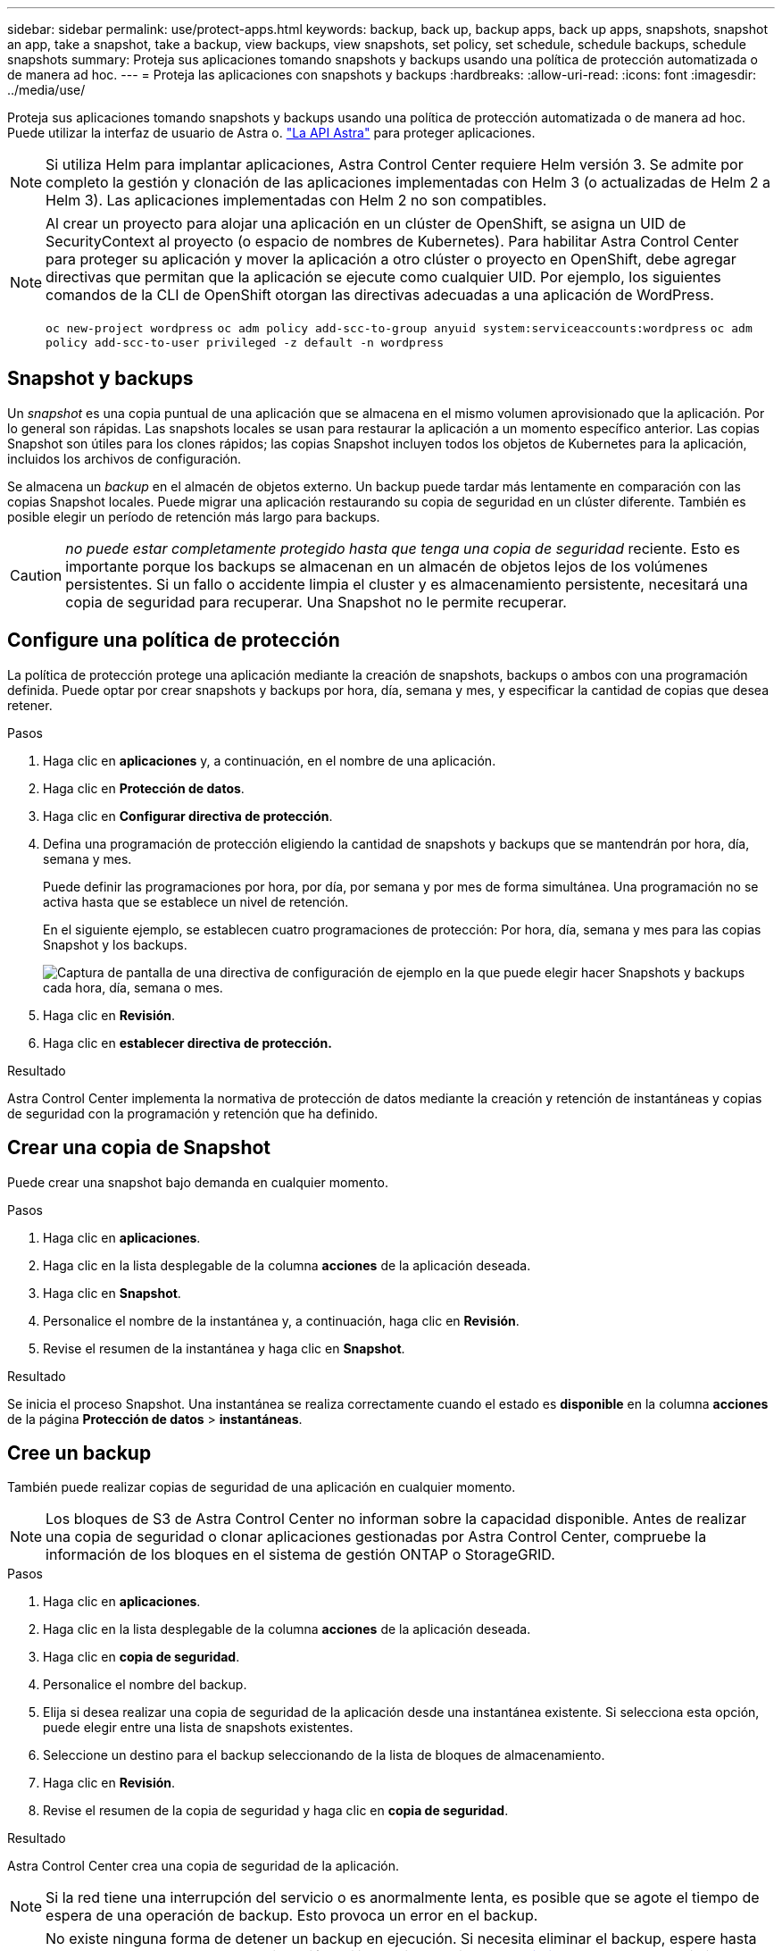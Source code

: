 ---
sidebar: sidebar 
permalink: use/protect-apps.html 
keywords: backup, back up, backup apps, back up apps, snapshots, snapshot an app, take a snapshot, take a backup, view backups, view snapshots, set policy, set schedule, schedule backups, schedule snapshots 
summary: Proteja sus aplicaciones tomando snapshots y backups usando una política de protección automatizada o de manera ad hoc. 
---
= Proteja las aplicaciones con snapshots y backups
:hardbreaks:
:allow-uri-read: 
:icons: font
:imagesdir: ../media/use/


Proteja sus aplicaciones tomando snapshots y backups usando una política de protección automatizada o de manera ad hoc. Puede utilizar la interfaz de usuario de Astra o. https://docs.netapp.com/us-en/astra-automation-2108/index.html["La API Astra"^] para proteger aplicaciones.


NOTE: Si utiliza Helm para implantar aplicaciones, Astra Control Center requiere Helm versión 3. Se admite por completo la gestión y clonación de las aplicaciones implementadas con Helm 3 (o actualizadas de Helm 2 a Helm 3). Las aplicaciones implementadas con Helm 2 no son compatibles.

[NOTE]
====
Al crear un proyecto para alojar una aplicación en un clúster de OpenShift, se asigna un UID de SecurityContext al proyecto (o espacio de nombres de Kubernetes). Para habilitar Astra Control Center para proteger su aplicación y mover la aplicación a otro clúster o proyecto en OpenShift, debe agregar directivas que permitan que la aplicación se ejecute como cualquier UID. Por ejemplo, los siguientes comandos de la CLI de OpenShift otorgan las directivas adecuadas a una aplicación de WordPress.

`oc new-project wordpress`
`oc adm policy add-scc-to-group anyuid system:serviceaccounts:wordpress`
`oc adm policy add-scc-to-user privileged -z default -n wordpress`

====


== Snapshot y backups

Un _snapshot_ es una copia puntual de una aplicación que se almacena en el mismo volumen aprovisionado que la aplicación. Por lo general son rápidas. Las snapshots locales se usan para restaurar la aplicación a un momento específico anterior. Las copias Snapshot son útiles para los clones rápidos; las copias Snapshot incluyen todos los objetos de Kubernetes para la aplicación, incluidos los archivos de configuración.

Se almacena un _backup_ en el almacén de objetos externo. Un backup puede tardar más lentamente en comparación con las copias Snapshot locales. Puede migrar una aplicación restaurando su copia de seguridad en un clúster diferente. También es posible elegir un período de retención más largo para backups.


CAUTION: _no puede estar completamente protegido hasta que tenga una copia de seguridad_ reciente. Esto es importante porque los backups se almacenan en un almacén de objetos lejos de los volúmenes persistentes. Si un fallo o accidente limpia el cluster y es almacenamiento persistente, necesitará una copia de seguridad para recuperar. Una Snapshot no le permite recuperar.



== Configure una política de protección

La política de protección protege una aplicación mediante la creación de snapshots, backups o ambos con una programación definida. Puede optar por crear snapshots y backups por hora, día, semana y mes, y especificar la cantidad de copias que desea retener.

.Pasos
. Haga clic en *aplicaciones* y, a continuación, en el nombre de una aplicación.
. Haga clic en *Protección de datos*.
. Haga clic en *Configurar directiva de protección*.
. Defina una programación de protección eligiendo la cantidad de snapshots y backups que se mantendrán por hora, día, semana y mes.
+
Puede definir las programaciones por hora, por día, por semana y por mes de forma simultánea. Una programación no se activa hasta que se establece un nivel de retención.

+
En el siguiente ejemplo, se establecen cuatro programaciones de protección: Por hora, día, semana y mes para las copias Snapshot y los backups.

+
image:screenshot-config-protection-policy.png["Captura de pantalla de una directiva de configuración de ejemplo en la que puede elegir hacer Snapshots y backups cada hora, día, semana o mes."]

. Haga clic en *Revisión*.
. Haga clic en *establecer directiva de protección.*


.Resultado
Astra Control Center implementa la normativa de protección de datos mediante la creación y retención de instantáneas y copias de seguridad con la programación y retención que ha definido.



== Crear una copia de Snapshot

Puede crear una snapshot bajo demanda en cualquier momento.

.Pasos
. Haga clic en *aplicaciones*.
. Haga clic en la lista desplegable de la columna *acciones* de la aplicación deseada.
. Haga clic en *Snapshot*.
. Personalice el nombre de la instantánea y, a continuación, haga clic en *Revisión*.
. Revise el resumen de la instantánea y haga clic en *Snapshot*.


.Resultado
Se inicia el proceso Snapshot. Una instantánea se realiza correctamente cuando el estado es *disponible* en la columna *acciones* de la página *Protección de datos* > *instantáneas*.



== Cree un backup

También puede realizar copias de seguridad de una aplicación en cualquier momento.


NOTE: Los bloques de S3 de Astra Control Center no informan sobre la capacidad disponible. Antes de realizar una copia de seguridad o clonar aplicaciones gestionadas por Astra Control Center, compruebe la información de los bloques en el sistema de gestión ONTAP o StorageGRID.

.Pasos
. Haga clic en *aplicaciones*.
. Haga clic en la lista desplegable de la columna *acciones* de la aplicación deseada.
. Haga clic en *copia de seguridad*.
. Personalice el nombre del backup.
. Elija si desea realizar una copia de seguridad de la aplicación desde una instantánea existente. Si selecciona esta opción, puede elegir entre una lista de snapshots existentes.
. Seleccione un destino para el backup seleccionando de la lista de bloques de almacenamiento.
. Haga clic en *Revisión*.
. Revise el resumen de la copia de seguridad y haga clic en *copia de seguridad*.


.Resultado
Astra Control Center crea una copia de seguridad de la aplicación.


NOTE: Si la red tiene una interrupción del servicio o es anormalmente lenta, es posible que se agote el tiempo de espera de una operación de backup. Esto provoca un error en el backup.


NOTE: No existe ninguna forma de detener un backup en ejecución. Si necesita eliminar el backup, espere hasta que se haya completado y, a continuación, utilice las instrucciones de <<Eliminar backups>>. Para eliminar una copia de seguridad fallida, https://docs.netapp.com/us-en/astra-automation-2108/index.html["Utilice la API Astra"^].


NOTE: Después de una operación de protección de datos (clonado, backup, restauración) y un cambio de tamaño posterior de volumen persistente, se demora hasta veinte minutos antes de que se muestre el tamaño del nuevo volumen en la interfaz de usuario. La operación de protección de datos se realiza correctamente en cuestión de minutos, y se puede utilizar el software de gestión para el back-end de almacenamiento para confirmar el cambio de tamaño del volumen.



== Ver Snapshot y backups

Puede ver las instantáneas y las copias de seguridad de una aplicación desde la pestaña Data Protection.

.Pasos
. Haga clic en *aplicaciones* y, a continuación, en el nombre de una aplicación.
. Haga clic en *Protección de datos*.
+
Las instantáneas se muestran de forma predeterminada.

. Haga clic en *copias de seguridad* para ver la lista de copias de seguridad.




== Eliminar snapshots

Elimine las snapshots programadas o bajo demanda que ya no necesite.

.Pasos
. Haga clic en *aplicaciones* y, a continuación, en el nombre de una aplicación.
. Haga clic en *Protección de datos*.
. Haga clic en la lista desplegable de la columna *acciones* para la instantánea deseada.
. Haga clic en *Eliminar instantánea*.
. Escriba la palabra "delete" para confirmar la eliminación y, a continuación, haga clic en *Yes, Delete snapshot*.


.Resultado
Astra Control Center elimina la instantánea.



== Eliminar backups

Elimine los backups programados o bajo demanda que ya no necesita.


NOTE: No existe ninguna forma de detener un backup en ejecución. Si necesita eliminar el backup, espere hasta que se haya completado y, a continuación, utilice estas instrucciones. Para eliminar una copia de seguridad fallida, https://docs.netapp.com/us-en/astra-automation-2108/index.html["Utilice la API Astra"^].

. Haga clic en *aplicaciones* y, a continuación, en el nombre de una aplicación.
. Haga clic en *Protección de datos*.
. Haga clic en *copias de seguridad*.
. Haga clic en la lista desplegable de la columna *acciones* para la copia de seguridad deseada.
. Haga clic en *Eliminar copia de seguridad*.
. Escriba la palabra "delete" para confirmar la eliminación y, a continuación, haga clic en *Sí, Eliminar copia de seguridad*.


.Resultado
Astra Control Center elimina la copia de seguridad.
